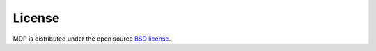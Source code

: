 License
=======

MDP is distributed under the open source `BSD license <https://github.com/mdp-toolkit/mdp-toolkit/blob/master/COPYRIGHT>`_.
